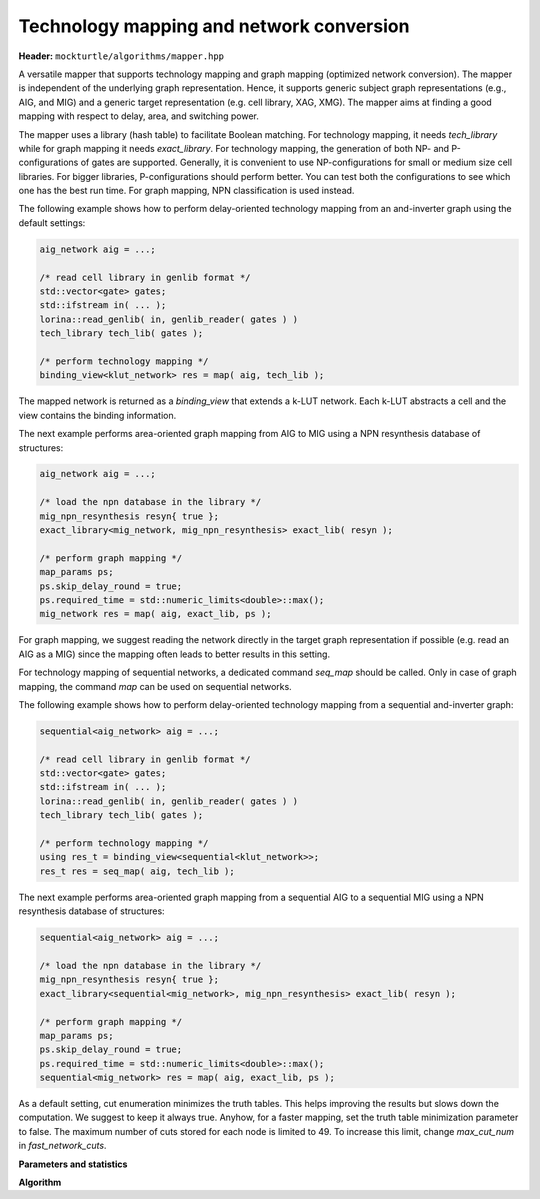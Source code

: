 Technology mapping and network conversion
-----------------------------------------

**Header:** ``mockturtle/algorithms/mapper.hpp``

A versatile mapper that supports technology mapping and graph mapping
(optimized network conversion). The mapper is independent of the
underlying graph representation. Hence, it supports generic subject
graph representations (e.g., AIG, and MIG) and a generic target
representation (e.g. cell library, XAG, XMG). The mapper aims at finding a
good mapping with respect to delay, area, and switching power.

The mapper uses a library (hash table) to facilitate Boolean matching.
For technology mapping, it needs `tech_library` while for graph mapping
it needs `exact_library`. For technology mapping, the generation of both NP- and
P-configurations of gates are supported. Generally, it is convenient to use
NP-configurations for small or medium size cell libraries. For bigger libraries,
P-configurations should perform better. You can test both the configurations to
see which one has the best run time. For graph mapping, NPN classification
is used instead.

The following example shows how to perform delay-oriented technology mapping
from an and-inverter graph using the default settings:

.. code-block:: c++

   aig_network aig = ...;

   /* read cell library in genlib format */
   std::vector<gate> gates;
   std::ifstream in( ... );
   lorina::read_genlib( in, genlib_reader( gates ) )
   tech_library tech_lib( gates );

   /* perform technology mapping */
   binding_view<klut_network> res = map( aig, tech_lib );

The mapped network is returned as a `binding_view` that extends a k-LUT network.
Each k-LUT abstracts a cell and the view contains the binding information.

The next example performs area-oriented graph mapping from AIG to MIG
using a NPN resynthesis database of structures:

.. code-block:: c++

   aig_network aig = ...;
   
   /* load the npn database in the library */
   mig_npn_resynthesis resyn{ true };
   exact_library<mig_network, mig_npn_resynthesis> exact_lib( resyn );

   /* perform graph mapping */
   map_params ps;
   ps.skip_delay_round = true;
   ps.required_time = std::numeric_limits<double>::max();
   mig_network res = map( aig, exact_lib, ps );

For graph mapping, we suggest reading the network directly in the
target graph representation if possible (e.g. read an AIG as a MIG)
since the mapping often leads to better results in this setting.

For technology mapping of sequential networks, a dedicated command
`seq_map` should be called. Only in case of graph mapping, the
command `map` can be used on sequential networks.

The following example shows how to perform delay-oriented technology
mapping from a sequential and-inverter graph:

.. code-block:: c++

   sequential<aig_network> aig = ...;

   /* read cell library in genlib format */
   std::vector<gate> gates;
   std::ifstream in( ... );
   lorina::read_genlib( in, genlib_reader( gates ) )
   tech_library tech_lib( gates );

   /* perform technology mapping */
   using res_t = binding_view<sequential<klut_network>>;
   res_t res = seq_map( aig, tech_lib );

The next example performs area-oriented graph mapping from a 
sequential AIG to a sequential MIG using a NPN resynthesis
database of structures:

.. code-block:: c++

   sequential<aig_network> aig = ...;
   
   /* load the npn database in the library */
   mig_npn_resynthesis resyn{ true };
   exact_library<sequential<mig_network>, mig_npn_resynthesis> exact_lib( resyn );

   /* perform graph mapping */
   map_params ps;
   ps.skip_delay_round = true;
   ps.required_time = std::numeric_limits<double>::max();
   sequential<mig_network> res = map( aig, exact_lib, ps );

As a default setting, cut enumeration minimizes the truth tables.
This helps improving the results but slows down the computation.
We suggest to keep it always true. Anyhow, for a faster mapping,
set the truth table minimization parameter to false.
The maximum number of cuts stored for each node is limited to 49.
To increase this limit, change `max_cut_num` in `fast_network_cuts`.

**Parameters and statistics**

.. doxygenstruct:: mockturtle::map_params
   :members:

.. doxygenstruct:: mockturtle::map_stats
   :members:

**Algorithm**

.. doxygenfunction:: mockturtle::map(Ntk const&, tech_library<NInputs, Configuration> const&, map_params const&, map_stats*)
.. doxygenfunction:: mockturtle::map(Ntk&, exact_library<NtkDest, RewritingFn, NInputs> const&, map_params const&, map_stats*)
